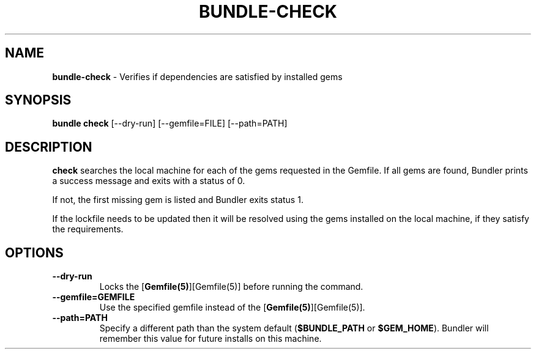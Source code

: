 .\" generated with Ronn-NG/v0.10.1
.\" http://github.com/apjanke/ronn-ng/tree/0.10.1
.TH "BUNDLE\-CHECK" "1" "July 2025" ""
.SH "NAME"
\fBbundle\-check\fR \- Verifies if dependencies are satisfied by installed gems
.SH "SYNOPSIS"
\fBbundle check\fR [\-\-dry\-run] [\-\-gemfile=FILE] [\-\-path=PATH]
.SH "DESCRIPTION"
\fBcheck\fR searches the local machine for each of the gems requested in the Gemfile\. If all gems are found, Bundler prints a success message and exits with a status of 0\.
.P
If not, the first missing gem is listed and Bundler exits status 1\.
.P
If the lockfile needs to be updated then it will be resolved using the gems installed on the local machine, if they satisfy the requirements\.
.SH "OPTIONS"
.TP
\fB\-\-dry\-run\fR
Locks the [\fBGemfile(5)\fR][Gemfile(5)] before running the command\.
.TP
\fB\-\-gemfile=GEMFILE\fR
Use the specified gemfile instead of the [\fBGemfile(5)\fR][Gemfile(5)]\.
.TP
\fB\-\-path=PATH\fR
Specify a different path than the system default (\fB$BUNDLE_PATH\fR or \fB$GEM_HOME\fR)\. Bundler will remember this value for future installs on this machine\.

